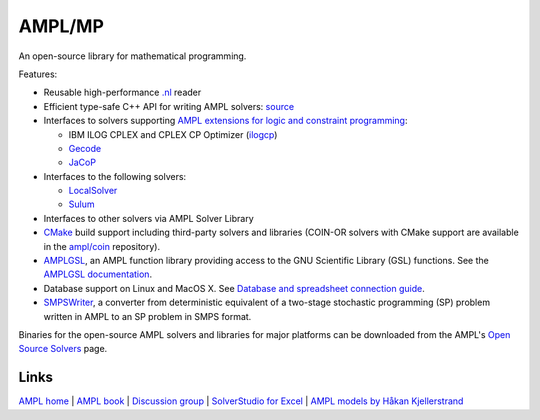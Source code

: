 AMPL/MP
=======

An open-source library for mathematical programming.

Features:

* Reusable high-performance `.nl <https://en.wikipedia.org/wiki/Nl_(format)>`__ reader

* Efficient type-safe C++ API for writing AMPL solvers:
  `source <https://github.com/ampl/mp/tree/master/src/asl>`__

* Interfaces to solvers supporting
  `AMPL extensions for logic and constraint programming <http://ampl.com/resources/logic-and-constraint-programming-extensions/>`__:

  - IBM ILOG CPLEX and CPLEX CP Optimizer (`ilogcp <https://github.com/ampl/mp/tree/master/solvers/ilogcp>`__)

  - `Gecode <https://github.com/ampl/mp/tree/master/solvers/gecode>`__

  - `JaCoP <https://github.com/ampl/mp/tree/master/solvers/jacop>`__

* Interfaces to the following solvers:

  - `LocalSolver <https://github.com/ampl/mp/tree/master/solvers/localsolver>`__
  - `Sulum <https://github.com/ampl/mp/tree/master/solvers/sulum>`__

* Interfaces to other solvers via AMPL Solver Library

* `CMake <http://www.cmake.org/>`__ build support including third-party solvers and libraries
  (COIN-OR solvers with CMake support are available in the `ampl/coin <https://github.com/ampl/coin>`__
  repository).

* `AMPLGSL <https://github.com/ampl/ampl/tree/master/solvers/amplgsl>`__, an AMPL function
  library providing access to the GNU Scientific Library (GSL) functions.
  See the `AMPLGSL documentation <http://ampl.github.io/ampl/solvers/amplgsl/doc/>`__.

* Database support on Linux and MacOS X.
  See `Database and spreadsheet connection guide <http://ampl.github.io/tables/>`__.

* `SMPSWriter <https://github.com/ampl/ampl/tree/master/solvers/smpswriter>`__, a converter
  from deterministic equivalent of a two-stage stochastic programming (SP) problem written in
  AMPL to an SP problem in SMPS format.

Binaries for the open-source AMPL solvers and libraries for major platforms can be downloaded
from the AMPL's `Open Source Solvers <http://ampl.com/products/solvers/open-source/>`__ page.

Links
-----
`AMPL home <http://www.ampl.com/>`__ | `AMPL book <http://ampl.github.io/ampl-book.pdf>`__ | `Discussion group <https://groups.google.com/group/ampl>`__ | `SolverStudio for Excel <http://solverstudio.org/languages/ampl/>`__ | `AMPL models by Håkan Kjellerstrand <http://www.hakank.org/ampl/>`__

